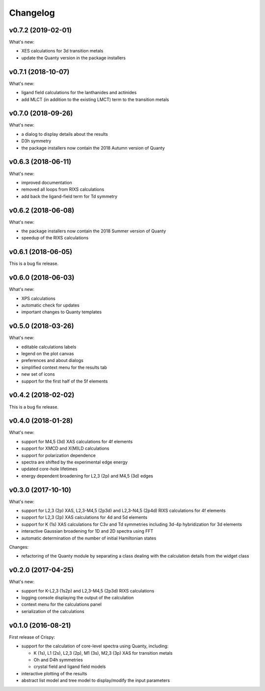 Changelog
=========

v0.7.2 (2019-02-01)
-------------------
What's new:

* XES calculations for 3d transition metals
* update the Quanty version in the package installers

v0.7.1 (2018-10-07)
-------------------
What's new:

* ligand field calculations for the lanthanides and actinides
* add MLCT (in addition to the existing LMCT) term to the transition metals

v0.7.0 (2018-09-26)
-------------------
What's new:

* a dialog to display details about the results
* D3h symmetry
* the package installers now contain the 2018 Autumn version of Quanty

v0.6.3 (2018-06-11)
-------------------
What's new:

* improved documentation
* removed all loops from RIXS calculations
* add back the ligand-field term for Td symmetry

v0.6.2 (2018-06-08)
-------------------
What's new:

* the package installers now contain the 2018 Summer version of Quanty
* speedup of the RIXS calculations

v0.6.1 (2018-06-05)
-------------------
This is a bug fix release.

v0.6.0 (2018-06-03)
-------------------
What's new:

* XPS calculations
* automatic check for updates
* important changes to Quanty templates

v0.5.0 (2018-03-26)
-------------------
What's new:

* editable calculations labels
* legend on the plot canvas
* preferences and about dialogs
* simplified context menu for the results tab
* new set of icons
* support for the first half of the 5f elements

v0.4.2 (2018-02-02)
-------------------
This is a bug fix release.

v0.4.0 (2018-01-28)
-------------------
What's new:

* support for M4,5 (3d) XAS calculations for 4f elements
* support for XMCD and X(M)LD calculations
* support for polarization dependence
* spectra are shifted by the experimental edge energy
* updated core-hole lifetimes
* energy dependent broadening for L2,3 (2p) and M4,5 (3d) edges

v0.3.0 (2017-10-10)
-------------------
What's new:

* support for L2,3 (2p) XAS, L2,3-M4,5 (2p3d) and L2,3-N4,5 (2p4d) RIXS calculations for 4f elements
* support for L2,3 (2p) XAS calculations for 4d and 5d elements
* support for K (1s) XAS calculations for C3v and Td symmetries including 3d-4p hybridization for 3d elements
* interactive Gaussian broadening for 1D and 2D spectra using FFT
* automatic determination of the number of initial Hamiltonian states

Changes:

* refactoring of the Quanty module by separating a class dealing with the calculation details from the widget class

v0.2.0 (2017-04-25)
-------------------
What's new:

* support for K-L2,3 (1s2p) and L2,3-M4,5 (2p3d) RIXS calculations
* logging console displaying the output of the calculation
* context menu for the calculations panel
* serialization of the calculations

v0.1.0 (2016-08-21)
-------------------
First release of Crispy:

* support for the calculation of core-level spectra using Quanty, including:

  * K (1s), L1 (2s), L2,3 (2p), M1 (3s), M2,3 (3p) XAS for transition metals
  * Oh and D4h symmetries
  * crystal field and ligand field models

* interactive plotting of the results
* abstract list model and tree model to display/modify the input parameters

